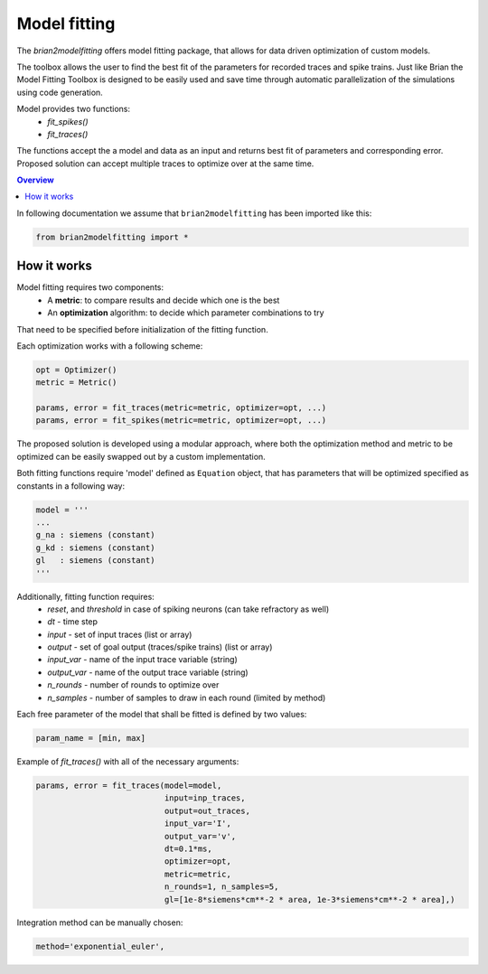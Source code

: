 Model fitting
=============

The `brian2modelfitting` offers model fitting package, that allows for data driven optimization of custom
models.

The toolbox allows the user to find the best fit of the parameters for recorded traces and
spike trains. Just like Brian the Model Fitting Toolbox is designed to be easily used and
save time through automatic parallelization of the simulations using code generation.

Model provides two functions:
 - `fit_spikes()`
 - `fit_traces()`


The functions accept the a model and data as an input and returns best fit of parameters
and corresponding error. Proposed solution can accept multiple traces to optimize over
at the same time.

.. contents::
    Overview
    :local:


In following documentation we assume that ``brian2modelfitting`` has been imported like this:

.. code:: python

    from brian2modelfitting import *


How it works
------------

Model fitting requires two components:
 - A **metric**: to compare results and decide which one is the best
 - An **optimization** algorithm: to decide which parameter combinations to try

That need to be specified before initialization of the fitting function.

Each optimization works with a following scheme:

.. code:: python

  opt = Optimizer()
  metric = Metric()

  params, error = fit_traces(metric=metric, optimizer=opt, ...)
  params, error = fit_spikes(metric=metric, optimizer=opt, ...)


The proposed solution is developed using a modular approach, where both the optimization
method and metric to be optimized can be easily swapped out by a custom implementation.

Both fitting functions require 'model' defined as ``Equation`` object, that has parameters that will be
optimized specified as constants in a following way:

.. code:: python

  model = '''
  ...
  g_na : siemens (constant)
  g_kd : siemens (constant)
  gl   : siemens (constant)
  '''


Additionally, fitting function requires:
 - `reset`, and `threshold` in case of spiking neurons (can take refractory as well)
 - `dt` - time step
 - `input` - set of input traces (list or array)
 - `output` - set of goal output (traces/spike trains) (list or array)
 - `input_var` - name of the input trace variable (string)
 - `output_var` - name of the output trace variable (string)
 - `n_rounds` - number of rounds to optimize over
 - `n_samples` - number of samples to draw in each round (limited by method)

Each free parameter of the model that shall be fitted is defined by two values:

.. code:: python

  param_name = [min, max]


Example of `fit_traces()` with all of the necessary arguments:

.. code:: python

  params, error = fit_traces(model=model,
                             input=inp_traces,
                             output=out_traces,
                             input_var='I',
                             output_var='v',
                             dt=0.1*ms,
                             optimizer=opt,
                             metric=metric,
                             n_rounds=1, n_samples=5,
                             gl=[1e-8*siemens*cm**-2 * area, 1e-3*siemens*cm**-2 * area],)


Integration method can be manually chosen:

.. code:: python

    method='exponential_euler',
